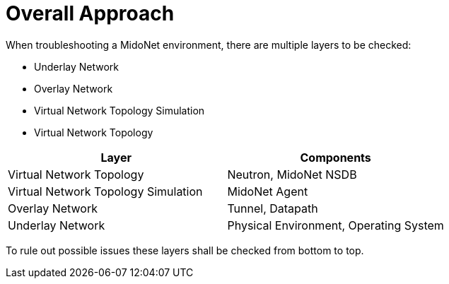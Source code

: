 [[overall_approach]]
= Overall Approach

When troubleshooting a MidoNet environment, there are multiple layers to be
checked:

* Underlay Network
* Overlay Network
* Virtual Network Topology Simulation
* Virtual Network Topology

[options="header"]
|=======================
|Layer                               |Components
|Virtual Network Topology            |Neutron, MidoNet NSDB
|Virtual Network Topology Simulation |MidoNet Agent
|Overlay Network                     |Tunnel, Datapath
|Underlay Network                    |Physical Environment, Operating System
|=======================

To rule out possible issues these layers shall be checked from bottom to top.

